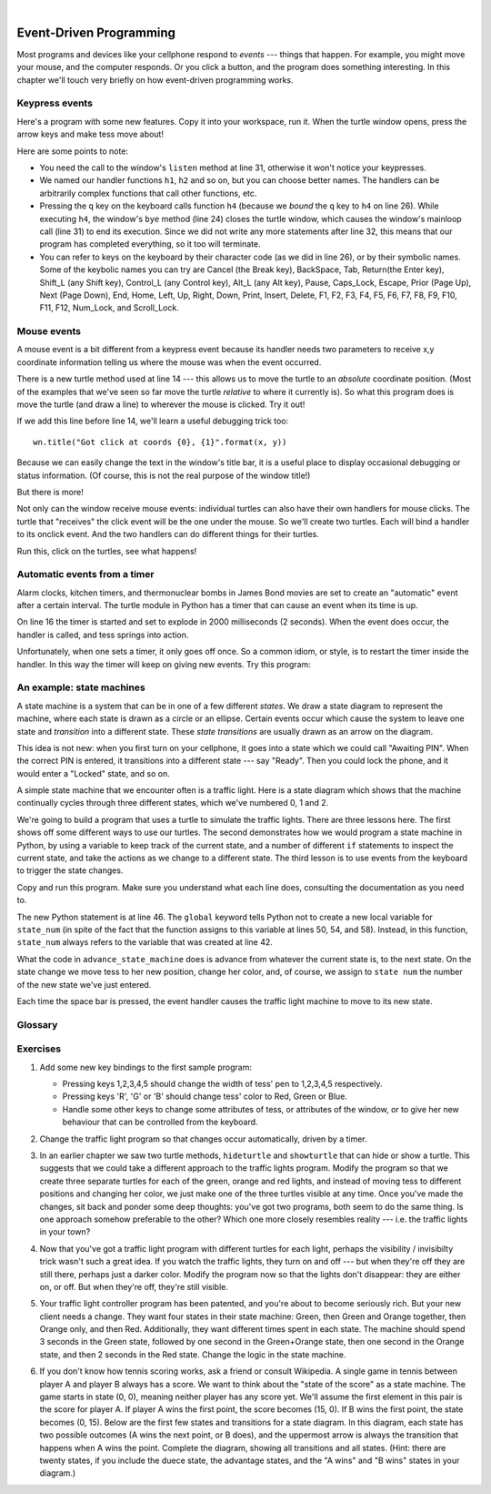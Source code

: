 ..  Copyright (C)  Peter Wentworth, Jeffrey Elkner, Allen B. Downey and Chris Meyers.
    Permission is granted to copy, distribute and/or modify this document
    under the terms of the GNU Free Documentation License, Version 1.3
    or any later version published by the Free Software Foundation;
    with Invariant Sections being Foreword, Preface, and Contributor List, no
    Front-Cover Texts, and no Back-Cover Texts.  A copy of the license is
    included in the section entitled "GNU Free Documentation License".

.. |rle_start| image:: illustrations/rle_start.png
   
.. |rle_end| image:: illustrations/rle_end.png
 
.. |rle_open| image:: illustrations/rle_open.png
   
.. |rle_close| image:: illustrations/rle_close.png    
 
|    
    
.. index:: event, handler    
    
Event-Driven Programming
========================

Most programs and devices like your cellphone respond to *events* --- things that happen.
For example, you might move your mouse, and the computer responds.  Or you click a button,
and the program does something interesting.   In this chapter we'll touch very briefly on
how event-driven programming works.

Keypress events
---------------

Here's a program with some new features.  Copy it into your workspace, run it.  When the 
turtle window opens, press the arrow keys and make tess move about! 


.. sourcecode:: python
   :linenos:

    import turtle

    turtle.setup(400,500)                # determine the window size
    wn = turtle.Screen()                 # get a reference to the window
    wn.title("Handling keypresses!")     # Change the window title
    wn.bgcolor("lightgreen")             # Set the background color
    tess = turtle.Turtle()               # Create our favorite turtle

    # The next four functions are our "event handlers".
    def h1():
       tess.forward(30)

    def h2():
       tess.left(45)

    def h3():
       tess.right(45)

    def h4():
        wn.bye()                        # Close down the turtle window

    # These lines "wire up" keypresses to the handlers we've defined.
    wn.onkey(h1, "Up")
    wn.onkey(h2, "Left")
    wn.onkey(h3, "Right")
    wn.onkey(h4, "q")

    # Now we need to tell the window to start listening for events,  
    # If any of the keys that we're monitoring is pressed, its 
    # handler will be called.
    wn.listen()
    wn.mainloop()    
    
    
Here are some points to note:

* You need the call to the window's ``listen`` method at line 31, otherwise it won't notice your keypresses.
* We named our handler functions ``h1``, ``h2`` and so on, but you can choose better names.  The handlers can be
  arbitrarily complex functions that call other functions, etc. 
* Pressing the ``q`` key on the keyboard calls function ``h4`` (because we `bound` the ``q`` key to ``h4`` on line 26). 
  While executing ``h4``, the window's ``bye`` method (line 24) closes the turtle window, which causes the window's 
  mainloop call (line 31) to end its execution.  Since we did not write any more statements after line 32, this means
  that our program has completed everything, so it too will terminate.  
* You can refer to keys on the keyboard by their character code (as we did in line 26), or by their symbolic names.
  Some of the keybolic names you can try are Cancel (the Break key), BackSpace, Tab, Return(the Enter key), 
  Shift_L (any Shift key), Control_L (any Control key), Alt_L (any Alt key), Pause, Caps_Lock, Escape, Prior (Page Up), 
  Next (Page Down), End, Home, Left, Up, Right, Down, Print, Insert, Delete, F1, F2, F3, F4, F5, F6, F7, F8, F9, F10, 
  F11, F12, Num_Lock, and Scroll_Lock.

Mouse events
------------
 
A mouse event is a bit different from a keypress event because its handler needs two parameters
to receive x,y coordinate information telling us where the mouse was when the event occurred. 

.. sourcecode:: python
   :linenos:
   
    import turtle

    turtle.setup(400,500)                    
    wn = turtle.Screen()                   
    wn.title("How to handle mouse clicks on the window!")  
    wn.bgcolor("lightgreen")              

    tess = turtle.Turtle()              
    tess.color("purple")
    tess.pensize(3)
    tess.shape("circle")

    def h1(x, y):
       tess.goto(x, y)

    wn.onclick(h1)  # Wire up a click on the window.
    wn.mainloop()

There is a new turtle method used at line 14 --- this allows us to move the turtle to an *absolute*
coordinate position.  (Most of the examples that we've seen so far move the turtle *relative* to where
it currently is).   So what this program does is move the turtle (and draw a line) to wherever 
the mouse is clicked.  Try it out! 

If we add this line before line 14, we'll learn a useful debugging trick too::

    wn.title("Got click at coords {0}, {1}".format(x, y))

Because we can easily change the text in the window's title bar, it is a useful place to display
occasional debugging or status information. (Of course, this is not the real purpose of the window
title!) 

    
But there is more! 

Not only can the window receive mouse events: individual turtles can also 
have their own handlers for mouse clicks.  The turtle that 
"receives" the click event will be the one under the mouse.   So we'll create
two turtles.  Each will bind a handler to its onclick event.  And the
two handlers can do different things for their turtles. 

.. sourcecode:: python
   :linenos:
     
    import turtle

    turtle.setup(400,500)              # determine the window size
    wn = turtle.Screen()               # get a reference to the window
    wn.title("Handling mouse clicks!") # Change the window title
    wn.bgcolor("lightgreen")           # Set the background color
    tess = turtle.Turtle()             # Create two turtles
    tess.color("purple")
    alex = turtle.Turtle()             # and move them apart
    alex.color("blue")
    alex.forward(100)

    def handler_for_tess(x, y):
        wn.title("Tess clicked at {0}, {1}".format(x, y))
        tess.left(42)
        tess.forward(30)

    def handler_for_alex(x, y):
        wn.title("Alex clicked at {0}, {1}".format(x, y))
        alex.right(84)
        alex.forward(50)

    tess.onclick(handler_for_tess)
    alex.onclick(handler_for_alex)

    wn.mainloop()

  
Run this, click on the turtles, see what happens!


Automatic events from a timer
-----------------------------

Alarm clocks, kitchen timers, and thermonuclear bombs in James Bond movies are set to 
create an "automatic" event after a certain interval. The turtle module in Python has a 
timer that can cause an event when its time is up.

.. sourcecode:: python
   :linenos:
   
    import turtle

    turtle.setup(400,500)
    wn = turtle.Screen()
    wn.title("Using a timer")
    wn.bgcolor("lightgreen")

    tess = turtle.Turtle()
    tess.color("purple")
    tess.pensize(3)

    def h1( ):
        tess.forward(100)
        tess.left(56)

    wn.ontimer(h1, 2000)
    wn.mainloop()
    
On line 16 the timer is started and set to explode in 2000 milliseconds (2 seconds). When the event does occur,
the handler is called, and tess springs into action.  

Unfortunately, when one sets a timer, it only goes off once. So a common idiom, or style, is to restart
the timer inside the handler.  In this way the timer will keep on giving new events.  Try this program:

.. sourcecode:: python
   :linenos:
   
    import turtle

    turtle.setup(400,500)
    wn = turtle.Screen()
    wn.title("Using a timer to get events!")
    wn.bgcolor("lightgreen")

    tess = turtle.Turtle()
    tess.color("purple")

    def h1( ):
        tess.forward(100)
        tess.left(56)
        wn.ontimer(h1, 60)

    h1()
    wn.mainloop()

An example: state machines
--------------------------

A state machine is a system that can be in one of a few different `states`. We draw a 
state diagram to represent the machine, where each state is drawn as a circle or an ellipse.
Certain events occur which cause the system to leave one state and `transition` into a 
different state.  These `state transitions` are usually drawn as an arrow on the diagram.

This idea is not new: when you first turn on your cellphone, it goes into a
state which we could call "Awaiting PIN".  When the correct PIN is entered, it 
transitions into a different state --- say "Ready".  Then you could lock the phone, and it
would enter a "Locked" state, and so on.

A simple state machine that we encounter often is a traffic light.  Here 
is a state diagram which shows that the machine continually cycles through three different
states, which we've numbered 0, 1 and 2.

.. image::  illustrations/fsm_traffic_lights.png
 
We're going to build a program that uses a turtle to simulate the traffic lights.
There are three lessons here. The first shows off some different ways to use our turtles.
The second demonstrates how we would program a state machine in Python, by using a variable
to keep track of the current state, and a number of different ``if`` statements to 
inspect the current state, and take the actions as we change to a different state.
The third lesson is to use events from the keyboard to trigger the state changes.
  
Copy and run this program.  Make sure you understand what each line does, consulting the 
documentation as you need to.   
   
.. sourcecode:: python
  :linenos:
  
    import turtle           # Tess becomes a traffic light.

    turtle.setup(400,500)
    wn = turtle.Screen()
    wn.title("Tess becomes a traffic light!")
    wn.bgcolor("lightgreen")
    tess = turtle.Turtle()

    
    def draw_housing():
        ''' Draw a nice housing to hold the traffic lights '''
        tess.pensize(3)
        tess.color('black', 'darkgrey')
        tess.begin_fill()
        tess.forward(80)
        tess.left(90)
        tess.forward(200)
        tess.circle(40, 180)
        tess.forward(200)
        tess.left(90)
        tess.end_fill()

        
    draw_housing()

    tess.penup()
    # Position Tess onto the place where the green light should be
    tess.forward(40)
    tess.left(90)
    tess.forward(50)
     # Turn tess into a big green circle
    tess.shape('circle')
    tess.shapesize(3)
    tess.fillcolor('green')

    # A traffic light is a kind of state machine with three states,
    # Green, Orange, Red.  We number these states  0, 1, 2
    # When the machine changes state, we change tess' position and
    # her fillcolor. 

    # This variable holds the current state of the machine
    state_num = 0


    def advance_state_machine():
        global state_num
        if state_num == 0:       # transition from state 0 to state 1
            tess.forward(70)
            tess.fillcolor('orange')
            state_num = 1
        elif state_num == 1:     # transition from state 1 to state 2
            tess.forward(70)
            tess.fillcolor('red')
            state_num = 2
        else:                    # transition from state 2 to state 0
            tess.back(140)
            tess.fillcolor('green')
            state_num = 0

    # bind the event handler to the space key.
    wn.onkey(advance_state_machine, "space")  

    wn.listen()                      # listen for events
    wn.mainloop()

The new Python statement is at line 46.  The ``global`` keyword tells Python not to 
create a new local variable for ``state_num`` (in spite of the fact that 
the function assigns to this variable at lines 50, 54, and 58).  Instead, in this function, 
``state_num`` always refers to the variable that was created at line 42.

What the code in ``advance_state_machine`` does is advance from whatever
the current state is, to the next state.  On the state change we move tess 
to her new position, change her color, and, of course, we assign to ``state num`` 
the number of the new state we've just entered. 

Each time the space bar is pressed, the event handler causes the traffic light
machine to move to its new state.
 
    
    
Glossary
--------

.. glossary::

    bind
        We bind a function (or associate it) with an event, meaning that when the event occurs, the
        function is called to handle it.        

    event
        Something that happens "outside" the normal control flow of your program, usually from some user action.
        Typical events are mouse operations and keypresses.  We've also seen that a timer can be primed 
        to create an event.

    handler
        A function that is called in response to an event.  


Exercises
---------


#. Add some new key bindings to the first sample program:

   * Pressing keys 1,2,3,4,5 should change the width of tess' pen to 1,2,3,4,5 respectively.
   * Pressing keys 'R', 'G' or 'B' should change tess' color to Red, Green or Blue.
   * Handle some other keys to change some attributes of tess, or attributes of the window, 
     or to give her new behaviour that can be controlled from the keyboard. 
   
#.  Change the traffic light program so that changes occur automatically, driven by a timer.

#.  In an earlier chapter we saw two turtle methods, ``hideturtle`` and ``showturtle`` that 
    can hide or show a turtle.  This suggests that we could take a different approach to 
    the traffic lights program.  Modify the program so that we create three separate
    turtles for each of the green, orange and red lights, and instead of moving tess to
    different positions and changing her color, we just make one of the three turtles visible
    at any time. Once you've made the changes, sit back and ponder some deep thoughts: you've
    got two programs, both seem to do the same thing. Is one approach somehow preferable to
    the other?  Which one more closely resembles reality --- i.e. the traffic lights in your town?    
    
#.  Now that you've got a traffic light program with different turtles for each light, perhaps
    the visibility / invisibilty trick wasn't such a great idea. If you watch the traffic lights, they 
    turn on and off --- but when they're off they are still there, perhaps just a darker color.
    Modify the program now so that the lights don't disappear: they are either on, or off. But when
    they're off, they're still visible.
    
#.  Your traffic light controller program has been patented, and you're about to 
    become seriously rich.  But your new client needs a change.  They want 
    four states in their state machine: Green, then Green and Orange together, 
    then Orange only, and then Red.  Additionally, they want different
    times spent in each state.  The machine should spend 3 seconds in the Green state, 
    followed by one second in the Green+Orange state, then one second in 
    the Orange state, and then 2 seconds in the Red state.  
    Change the logic in the state machine. 
    
#.  If you don't know how tennis scoring works, ask a friend or consult Wikipedia.  A single
    game in tennis between player A and player B always has a score.  We want to think
    about the "state of the score" as a state machine.   The game starts in state (0, 0), meaning 
    neither player has any score yet.  We'll assume the first element in this pair is the score
    for player A.   If player A wins the first point, the score becomes (15, 0).  
    If B wins the first point, the state becomes (0, 15).  Below are the first 
    few states and transitions for a state diagram. In this diagram, each state 
    has two possible outcomes (A wins the next point, or B does), and the 
    uppermost arrow is always the transition that happens when A wins the point. 
    Complete the diagram, showing all transitions and all states.  
    (Hint: there are twenty states, if you include the duece state, the advantage states, 
    and the "A wins" and "B wins" states in your diagram.)
    
    .. image::  illustrations/fsm_tennis_scores.png
    
